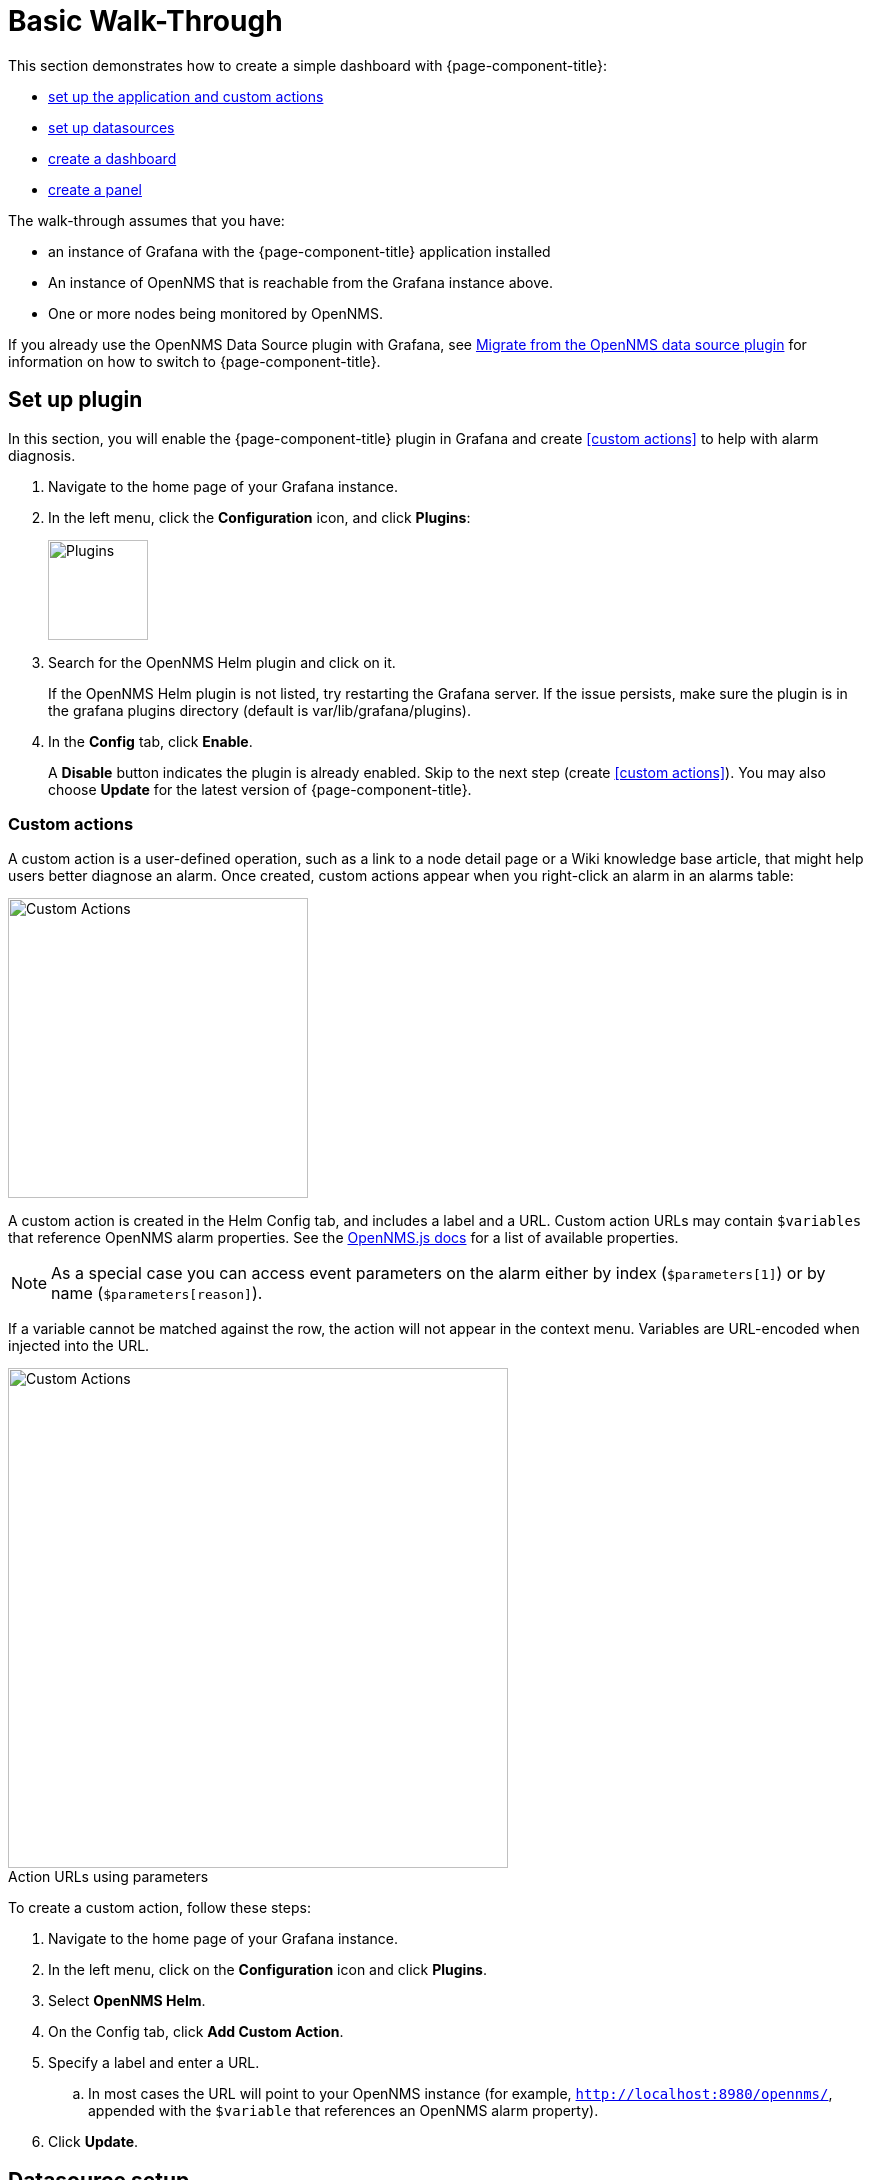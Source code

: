 :imagesdir: ../assets/images
:!figure-caption:

[[getting-started-basic-walkthrough]]
= Basic Walk-Through

This section demonstrates how to create a simple dashboard with {page-component-title}:

* xref:bw-app-setup[set up the application and custom actions]
* xref:bw-ds-setup[set up datasources]
* xref:bw-dash-setup[create a dashboard]
* xref:bw-panel-create[create a panel]


The walk-through assumes that you have:

* an instance of Grafana with the {page-component-title} application installed
* An instance of OpenNMS that is reachable from the Grafana instance above.
* One or more nodes being monitored by OpenNMS.

If you already use the OpenNMS Data Source plugin with Grafana, see xref:migrating_from_opennms_datasource.adoc#[Migrate from the OpenNMS data source plugin] for information on how to switch to {page-component-title}.

[[bw-app-setup]]
== Set up plugin

In this section, you will enable the {page-component-title} plugin in Grafana and create <<custom actions>> to help with alarm diagnosis.

. Navigate to the home page of your Grafana instance.
. In the left menu, click the *Configuration* icon, and click *Plugins*:
+
image::gf-plugins.png[Plugins, 100]

. Search for the OpenNMS Helm plugin and click on it.

+
If the OpenNMS Helm plugin is not listed, try restarting the Grafana server.
If the issue persists, make sure the plugin is in the grafana plugins directory (default is var/lib/grafana/plugins).

. In the *Config* tab, click *Enable*.
+
A *Disable* button indicates the plugin is already enabled.
Skip to the next step (create <<custom actions>>).
You may also choose *Update* for the latest version of {page-component-title}.

=== Custom actions

A custom action is a user-defined operation, such as a link to a node detail page or a Wiki knowledge base article, that might help users better diagnose an alarm.
Once created, custom actions appear when you right-click an alarm in an alarms table:

image::gf-cust-action-context.png[Custom Actions, 300]

A custom action is created in the Helm Config tab, and includes a label and a URL.
Custom action URLs may contain `$variables` that reference OpenNMS alarm properties.
See the https://docs.opennms.com/opennms-js/2.1.0/index.html[OpenNMS.js docs] for a list of available properties.

NOTE: As a special case you can access event parameters on the alarm either by index (`$parameters[1]`) or by name (`$parameters[reason]`).

If a variable cannot be matched against the row, the action will not appear in the context menu.
Variables are URL-encoded when injected into the URL.

.Action URLs using parameters
image::gf-custom-actions.png[Custom Actions, 500]

To create a custom action, follow these steps:

. Navigate to the home page of your Grafana instance.
. In the left menu, click on the *Configuration* icon and click *Plugins*.
. Select *OpenNMS Helm*.
. On the Config tab, click *Add Custom Action*.
. Specify a label and enter a URL.
.. In most cases the URL will point to your OpenNMS instance (for example, `http://localhost:8980/opennms/`, appended with the `$variable` that references an OpenNMS alarm property).
. Click *Update*.

[[bw-ds-setup]]
== Datasource setup

The type of data you can display in your dashboard depends on the datasource you select.
Before you create a dashboard, you need to set up the datasource.
OpenNMS datasources include performance, flow, and entity.
For more information on OpenNMS datasources, see  xref:datasources:performance_datasource.adoc[Datasources].

In this section, you will configure the entity datasource.
Follow the same process to configure a flow or performance datasource.
The only fields you need to configure are the URL, Basic Auth, and Basic Auth Details (user and password) fields.
Refer to https://grafana.com/docs/grafana/latest/datasources/[Grafana's documentation] for information on configuring other fields.

. Navigate to the home page of your Grafana instance.
. In the left menu, click on the *Configuration* icon, and click *Data Sources*:
+
image::gf-data-sources.png[Data Sources, 100]

. Click *Add data source*.

. In the search field enter *OpenNMS Entities*.

. Beside the OpenNMS Entities datasource, click *Select*.
+
The settings screen appears:

image::gf-data-config.png[settings screen, 300]

. In the *URL* field, enter the URL to your OpenNMS instance, for example `http://localhost:8980/opennms`.

+
The URL to your OpenNMS instance should normally end with `/opennms`.

. In the Auth area, click the toggle next to *Basic Auth*.
. Enter the credentials for an OpenNMS user in the User and Password boxes.
. Click *Save & Test*.
+
A success message should appear.
If the message indicates a failure, review the information you entered and click *Save & Test* to retest the datasource.

[[bw-dash-setup]]
== Dashboard setup

This section describes how to create a dashboard with an alarms table.
For information on displaying additional or different types of data, see xref:bw-panel-create[creating a panel].

. Create a new dashboard by clicking the *+* sign in the left sidebar to open the Create menu and choose *Dashboard*.
. Click *Add New Panel* and configure the panel in the lower half of the screen:
+
image::gf-panel-config.png[Configure Panel, 500]

. In the *Query* drop-down, select the datasource we previously created in xref:bw-ds-setup[Datasource Setup].
. Select *Alarms* in the Select list.
.. Configure additional information and add filters as desired (click *+Query* to add queries).

. In the *Panel* tab, add a name for the panel under menu:Settings[Panel].
. Under *Visualization*, select *Alarm Table*.
The graph appears in the top of the panel.
.. You can further customize the graph by specifying information in the *Panel* tab.

. In the top-right menu, click *Save*.
. Enter a name for the dashboard and click *Save*.

That's it!
Now, you have your first dashboard.

Try changing the time range at the top-right of the screen, or right-click on an alarm to perform actions against it.

Create more panels to display other data, or xref:importing.adoc#gs-dashboard-import[import] an existing dashboard to learn more about how to design your own.

[[bw-panel-create]]
== Create a panel

A panel is the part of your dashboard that displays the fault and performance management data you specify.
Before you add a panel, determine the type of data you want to display (performance, metrics, alarms/nodes), and make sure that you have xref:bw-ds-setup[set up the associated datasource].
Default graph types in Grafana work only with the appropriate datasource (for example, an alarm table visualization will not display data if a flow datasource is specified).

. In your dashboard, click the *Add Panel* icon and select *Add New Panel*.
. Select the datasource from the *Query* list.

. Configure additional information as appropriate.
Options are dependent on the type of datasource selected.

. In the Visualization area of the *Panel* tab, click the *Visualization* icon.
. Click *Graph* or select another type of visualization (Stat, Gauge, Bar gauge).
+
The graph appears in the top of the panel.

.. Specify information in the bottom half of the panel to customize the graph.
. In the *Panel* tab, change the name of the panel and specify additional information.
. In the top-right, click *Save*.

[[bw-alarm-panel]]
== Create an alarm panel

An alarm panel displays alarms from an xref:datasources:entity_datasource.adoc#[entities datasource].
Visualization of entity datasource information (nodes and alarms) is normally done in tables.

This procedure creates an alarm panel using an alarm table visualization:

. In your dashboard, click the *Add Panel* icon and select *Add New Panel*.

. Select an entity datasource from the *Query* list.

. Choose *Alarms* from the *Select* list.
. Create filters and conditions to specify the nodes and alarms to display:
.. Note that you can use nested "and/or" logic.
.. You can order alarms by ascending (oldest alarms first) or descending (most recent alarms).
.. You can limit the number of alarms displayed.
.. Toggle featured attributes on to display select attributes.
Toggle it off to display all attributes in the drop-down lists.
+
.Sample alarm table configuration
image::gf-alarm-table.png[Alarm table, 500]

. In the Visualization area of the *Panel* tab, click the *Visualization* icon.
. Select an *Alarm Table* graph.
The graph appears in the top of the panel.
.. You can choose table or histogram graphs for alarms.
For nodes, you can configure only a table graph.
.. You can further customize the graph (including alarm severity theme colors) in the bottom half of the screen and in other sections of the *Panel* tab.
. Change the name of the panel.
. In the top-right menu, click *Save*.

